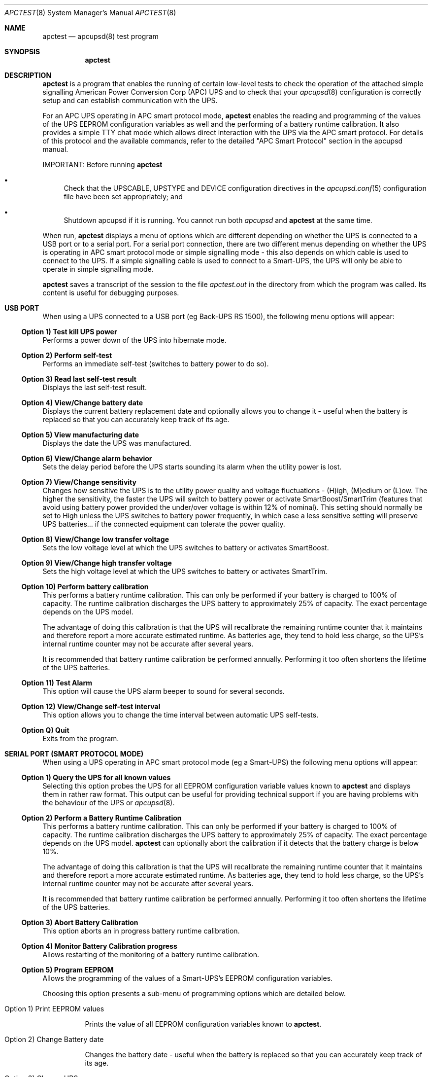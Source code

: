 .\" manual page [] for apctest version 3.14.6
.Dd January 10, 2009
.Dt APCTEST 8
.Os apctest v3.14.6
.Sh NAME
.Nm apctest
.Nd apcupsd(8) test program
.Sh SYNOPSIS
.Nm
.Sh DESCRIPTION
.Nm
is a program that enables the running of certain low-level tests to 
check the operation of the attached simple signalling American Power
Conversion Corp (APC) UPS and to check that your 
.Xr apcupsd 8
configuration is correctly setup and can establish communication with 
the UPS.
.Pp
For an APC UPS operating in APC smart protocol mode,
.Nm
enables the reading and programming of the values of the UPS EEPROM 
configuration variables as well and the performing of a battery 
runtime calibration. It also  provides a simple TTY chat mode which 
allows direct interaction with the UPS via the APC smart protocol. 
For details of this protocol and the available commands, refer to the 
detailed "APC Smart Protocol" section in the apcupsd manual.
.Pp
IMPORTANT: Before running
.Nm
.Pp
.Bl -bullet
.It
Check that the UPSCABLE, UPSTYPE and DEVICE configuration directives in the
.Xr apcupsd.conf 5
configuration file have been set appropriately; and
.It
Shutdown apcupsd if it is running. You cannot run both
.Xr apcupsd
and
.Nm
at the same time.
.El
.Pp
When run,
.Nm
displays a menu of options which are different depending on 
whether the UPS is connected to a USB port or to 
a serial port. For a serial port connection, there are two
different menus depending on whether the UPS is operating in 
APC smart protocol mode or simple signalling mode - this also depends on 
which cable is used to connect to the UPS. If a simple signalling 
cable is used to connect to a Smart-UPS, the UPS will only be able 
to operate in simple signalling mode.
.Pp
.Nm 
saves a transcript of the session to the file 
.Pa apctest.out 
in the directory from which the program was called. Its content is 
useful for debugging purposes.
.Sh USB PORT
When using a UPS connected to a USB port (eg Back-UPS RS 1500), 
the following menu options will appear:
.Ss Option 1)  Test kill UPS power
Performs a power down of the UPS into hibernate mode.
.Ss Option 2)  Perform self-test
Performs an immediate self-test (switches to battery power to do so).
.Ss Option 3)  Read last self-test result
Displays the last self-test result.
.Ss Option 4)  View/Change battery date
Displays the current battery replacement date and optionally allows you
to change it - useful when the battery 
is replaced so that you can accurately keep track of its age.
.Ss Option 5)  View manufacturing date
Displays the date the UPS was manufactured.
.Ss Option 6)  View/Change alarm behavior
Sets the delay period before the UPS starts sounding its alarm 
when the utility power is lost.
.Ss Option 7)  View/Change sensitivity
Changes how sensitive the UPS is to the utility power quality and 
voltage fluctuations - (H)igh, (M)edium or (L)ow. The higher the 
sensitivity, the faster the UPS will switch to battery power or 
activate SmartBoost/SmartTrim (features that avoid using battery power
provided the under/over voltage is within 12% of nominal). 
This setting should normally be set to High unless the UPS switches 
to battery power frequently, in which case a less sensitive setting 
will preserve UPS batteries... if the connected equipment can tolerate
the power quality.
.Ss Option 8)  View/Change low transfer voltage
Sets the low voltage level at which the UPS switches to battery or 
activates SmartBoost.
.Ss Option 9)  View/Change high transfer voltage
Sets the high voltage level at which the UPS switches to battery or 
activates SmartTrim.
.Ss Option 10) Perform battery calibration
This performs a battery runtime calibration. This can only
be performed if your battery is charged to 100% of capacity. 
The runtime calibration discharges the UPS battery to 
approximately 25% of capacity. The exact percentage depends on 
the UPS model.
.Pp
The advantage of doing this calibration is that the UPS will
recalibrate the remaining runtime counter that it maintains
and therefore report a more accurate estimated runtime.
As batteries age, they tend to hold less charge, so the UPS's
internal runtime counter may not be accurate after several
years. 
.Pp
It is recommended that battery runtime calibration be performed
annually. Performing it too often shortens the lifetime of the
UPS batteries. 
.Ss Option 11) Test Alarm
This option will cause the UPS alarm beeper to sound for several seconds.
.Ss Option 12) View/Change self-test interval
This option allows you to change the time interval between automatic UPS
self-tests.
.Ss Option Q) Quit
Exits from the program.
.Sh SERIAL PORT (SMART PROTOCOL MODE)
When using a UPS operating in APC smart protocol mode (eg a Smart-UPS)
the following menu options will appear:
.Ss Option 1)  Query the UPS for all known values
Selecting this option probes the UPS for all EEPROM configuration
variable values known 
to
.Nm
and displays them in rather raw format. This output 
can be useful for providing technical support if you are having 
problems with the behaviour of the UPS or 
.Xr apcupsd 8 . 
.Ss Option 2)  Perform a Battery Runtime Calibration
This performs a battery runtime calibration. This can only
be performed if your battery is charged to 100% of capacity. 
The runtime calibration discharges the UPS battery to 
approximately 25% of capacity. The exact percentage depends on 
the UPS model.
.Nm
can optionally abort the calibration if it detects that the 
battery charge is below 10%. 
.Pp
The advantage of doing this calibration is that the UPS will
recalibrate the remaining runtime counter that it maintains
and therefore report a more accurate estimated runtime.
As batteries age, they tend to hold less charge, so the UPS's
internal runtime counter may not be accurate after several
years. 
.Pp
It is recommended that battery runtime calibration be performed
annually. Performing it too often shortens the lifetime of the
UPS batteries. 
.Ss Option 3)  Abort Battery Calibration 
This option aborts an in progress battery runtime calibration.
.Pp
.Ss Option 4)  Monitor Battery Calibration progress 
Allows restarting of the monitoring of a battery runtime calibration. 
.Ss Option 5)  Program EEPROM
Allows the programming of the values of a Smart-UPS's EEPROM
configuration variables.  
.Pp
Choosing this option presents a sub-menu of programming 
options which are detailed below.
.Bl -hang
.It Option 1)  Print EEPROM values
.Pp
Prints the value of all EEPROM configuration variables known to
.Nm .
.It Option 2)  Change Battery date
.Pp
Changes the battery date - useful when the battery 
is replaced so that you can accurately keep track of its age.
.It Option 3)  Change UPS name
.Pp
Changes the UPS name - use no more than 8 characters to name the UPS.
.It Option 4)  Change sensitivity
.Pp
Changes how sensitive the UPS is to the utility power quality and 
voltage fluctuations - (H)igh, (M)edium or (L)ow. The higher the 
sensitivity, the faster the UPS will switch to battery power or 
activate SmartBoost/SmartTrim (features that avoid using battery power
provided the under/over voltage is within 12% of nominal). 
This setting should normally be set to High unless the UPS switches 
to battery power frequently, in which case a less sensitive setting 
will preserve UPS batteries... if the connected equipment can tolerate
the power quality.
.It Option 5)  Change alarm delay
.Pp
Changes the delay period before the UPS starts sounding its alarm
when the utility power is lost.
.It Option 6)  Change low battery warning delay
.Pp
Changes the remaining runtime minutes at which the UPS will send the 
low battery signal. When the UPS internally calculates that the specified 
number of minutes remains before battery power will be exhausted, it sends 
the low battery warning.
.It Option 7)  Change wakeup delay
.Pp
Changes the delay before the UPS restores power to connected equipment
when the utility power returns after shutting down in hibernate mode.
.It Option 8)  Change shutdown delay
.Pp
Changes the delay for which the UPS waits before shutting off
power to the connected equipment after being commanded to power
down in hibernate mode.
.It Option 9)  Change low transfer voltage
.Pp
Changes the low voltage level at which the UPS switches to battery or 
activates SmartBoost.
.It Option 10) Change high transfer voltage
.Pp
Changes the high voltage level at which the UPS switches to battery or 
activates SmartTrim.
.It Option 11) Change battery return threshold percent
.Pp
Changes the battery charge percentage required after power down in 
hibernate mode before to the UPS will restore power to connected 
equipment on the return of utility power.
.It Option 12) Change output voltage when on batteries
.Pp
Changes the nominal voltage output when the UPS is running on battery 
power.
.It Option 13) Change the self test interval
.Pp
Changes or disables the automatic self-test interval. 
.It Option 14) Set EEPROM with configuration file values
.Pp
This option allows the bulk programming of the EEPROM configuration variables
from the values contained in the 
.Pa /etc/apcupsd.conf
configuration file.  Refer to the "APCTEST EEPROM CONFIGURATION DIRECTIVES"
section of the man page for
.Xr apcupsd.conf 5
.It Option 15) Quit
.Pp
This option exits back to the previous (main) menu.
.El
.Ss Option 6) Enter TTY mode communicating with UPS 
This option allows direct interaction with the attached UPS
using the APC smart protocol commands. 
.Pp
WARNING: Take special care what commands you enter because
it is possible to cause the UPS to suddenly shutdown or, in the 
worst case, modify the UPS in such a way as to permanently disable 
it. Do NOT experiment with unknown or unsupported commands. Caveat
Utilitor!
.Ss Option 7) Quit
Exits from the program.
.Sh SERIAL PORT (SIMPLE SIGNALLING MODE)
When using an APC UPS operating in simple signalling mode
the following menu options will appear:
.Ss Option 1) Test 1 - normal mode
The test result depends on the model of UPS and type of cable being 
used. Refer to the "Using apctest on Serial-Line UPSses" section
in the apcupsd manual for details.
.Ss Option 2) Test 2 - no cable
The test result depends on the model of UPS and type of cable being 
used. Refer to the "Using apctest on Serial-Line UPSses" section
in the apcupsd manual for details.
.Ss Option 3) Test 3 - no power 
The test result depends on the model of UPS and type of cable being 
used. Refer to the "Using apctest on Serial-Line UPSses" section
in the apcupsd manual for details.
.Ss Option 4) Test 4 - low battery (requires Test 3 first)
The test result depends on the model of UPS and type of cable being 
used. Refer to the "Using apctest on Serial-Line UPSses" section
in the apcupsd manual for details.
.Ss Option 5) Test 5 - battery exhausted
The test result depends on the model of UPS and type of cable being 
used. Refer to the "Using apctest on Serial-Line UPSses" section
in the apcupsd manual for details.
.Ss Option 6) Test 6 - kill UPS power
The test result depends on the model of UPS and type of cable being 
used. Refer to the "Using apctest on Serial-Line UPSses" section
in the apcupsd manual for details.
.Ss Option 7) Test 7 - run tests 1 through 5
This option has 
.Nm
guess which cable should be used with the attached UPS. 
.Ss Option 9) Quit
Exits from the program.
.Sh FILES
.Pa /etc/apcupsd/apcupsd.conf 
default configuration file
.Pp
.Pa apctest.out
transcript of the 
.Nm
session
.Sh SEE ALSO
.Xr apcupsd.conf 5 , 
.Xr apcupsd 8 .
.Pp
The HTML apcupsd manual installed on your system or available online at
http://www.apcupsd.org/
.Sh AUTHORS
.Ss This page
.An Trevor Roydhouse (current)
.An Robert Huff
.Ss Software
.An Adam Kropelin (current Project Manager and Code Maintainer)
.An Kern Sibbald (former Project Manager and Code Maintainer)
.An Riccardo Facchetti (former Project Manager and Code Maintainer)
.An Andre M. Hedrick (Project Founder and former Code Maintainer)
.Ss Contributors
An enormous number of users who have devoted their time and energy to
this project -- thanks.
